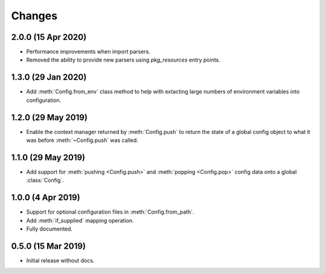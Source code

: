 .. py:currentmodule:: configurator

Changes
=======

2.0.0 (15 Apr 2020)
-------------------

- Performance improvements when import parsers.

- Removed the ability to provide new parsers using `pkg_resources`
  entry points.

1.3.0 (29 Jan 2020)
-------------------

- Add :meth:`Config.from_env` class method to help with extacting
  large numbers of environment variables into configuration.

1.2.0 (29 May 2019)
-------------------

- Enable the context manager returned by :meth:`Config.push` to return
  the state of a global config object to what it was before :meth:`~Config.push`
  was called.

1.1.0 (29 May 2019)
-------------------

- Add support for :meth:`pushing <Config.push>` and :meth:`popping <Config.pop>`
  config data onto a global :class:`Config`.

1.0.0 (4 Apr 2019)
------------------

- Support for optional configuration files in :meth:`Config.from_path`.

- Add :meth:`if_supplied` mapping operation.

- Fully documented.

0.5.0 (15 Mar 2019)
---------------------

- Initial release without docs.

